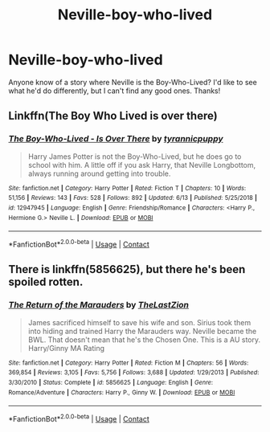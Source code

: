 #+TITLE: Neville-boy-who-lived

* Neville-boy-who-lived
:PROPERTIES:
:Author: 100beep
:Score: 3
:DateUnix: 1603466238.0
:DateShort: 2020-Oct-23
:FlairText: Request
:END:
Anyone know of a story where Neville is the Boy-Who-Lived? I'd like to see what he'd do differently, but I can't find any good ones. Thanks!


** Linkffn(The Boy Who Lived is over there)
:PROPERTIES:
:Author: rohan62442
:Score: 2
:DateUnix: 1603472615.0
:DateShort: 2020-Oct-23
:END:

*** [[https://www.fanfiction.net/s/12947945/1/][*/The Boy-Who-Lived - Is Over There/*]] by [[https://www.fanfiction.net/u/10029424/tyrannicpuppy][/tyrannicpuppy/]]

#+begin_quote
  Harry James Potter is not the Boy-Who-Lived, but he does go to school with him. A little off if you ask Harry, that Neville Longbottom, always running around getting into trouble.
#+end_quote

^{/Site/:} ^{fanfiction.net} ^{*|*} ^{/Category/:} ^{Harry} ^{Potter} ^{*|*} ^{/Rated/:} ^{Fiction} ^{T} ^{*|*} ^{/Chapters/:} ^{10} ^{*|*} ^{/Words/:} ^{51,156} ^{*|*} ^{/Reviews/:} ^{143} ^{*|*} ^{/Favs/:} ^{528} ^{*|*} ^{/Follows/:} ^{892} ^{*|*} ^{/Updated/:} ^{6/13} ^{*|*} ^{/Published/:} ^{5/25/2018} ^{*|*} ^{/id/:} ^{12947945} ^{*|*} ^{/Language/:} ^{English} ^{*|*} ^{/Genre/:} ^{Friendship/Romance} ^{*|*} ^{/Characters/:} ^{<Harry} ^{P.,} ^{Hermione} ^{G.>} ^{Neville} ^{L.} ^{*|*} ^{/Download/:} ^{[[http://www.ff2ebook.com/old/ffn-bot/index.php?id=12947945&source=ff&filetype=epub][EPUB]]} ^{or} ^{[[http://www.ff2ebook.com/old/ffn-bot/index.php?id=12947945&source=ff&filetype=mobi][MOBI]]}

--------------

*FanfictionBot*^{2.0.0-beta} | [[https://github.com/FanfictionBot/reddit-ffn-bot/wiki/Usage][Usage]] | [[https://www.reddit.com/message/compose?to=tusing][Contact]]
:PROPERTIES:
:Author: FanfictionBot
:Score: 3
:DateUnix: 1603472645.0
:DateShort: 2020-Oct-23
:END:


** There is linkffn(5856625), but there he's been spoiled rotten.
:PROPERTIES:
:Author: Omeganian
:Score: 1
:DateUnix: 1603484420.0
:DateShort: 2020-Oct-23
:END:

*** [[https://www.fanfiction.net/s/5856625/1/][*/The Return of the Marauders/*]] by [[https://www.fanfiction.net/u/1840011/TheLastZion][/TheLastZion/]]

#+begin_quote
  James sacrificed himself to save his wife and son. Sirius took them into hiding and trained Harry the Marauders way. Neville became the BWL. That doesn't mean that he's the Chosen One. This is a AU story. Harry/Ginny MA Rating
#+end_quote

^{/Site/:} ^{fanfiction.net} ^{*|*} ^{/Category/:} ^{Harry} ^{Potter} ^{*|*} ^{/Rated/:} ^{Fiction} ^{M} ^{*|*} ^{/Chapters/:} ^{56} ^{*|*} ^{/Words/:} ^{369,854} ^{*|*} ^{/Reviews/:} ^{3,105} ^{*|*} ^{/Favs/:} ^{5,756} ^{*|*} ^{/Follows/:} ^{3,688} ^{*|*} ^{/Updated/:} ^{1/29/2013} ^{*|*} ^{/Published/:} ^{3/30/2010} ^{*|*} ^{/Status/:} ^{Complete} ^{*|*} ^{/id/:} ^{5856625} ^{*|*} ^{/Language/:} ^{English} ^{*|*} ^{/Genre/:} ^{Romance/Adventure} ^{*|*} ^{/Characters/:} ^{Harry} ^{P.,} ^{Ginny} ^{W.} ^{*|*} ^{/Download/:} ^{[[http://www.ff2ebook.com/old/ffn-bot/index.php?id=5856625&source=ff&filetype=epub][EPUB]]} ^{or} ^{[[http://www.ff2ebook.com/old/ffn-bot/index.php?id=5856625&source=ff&filetype=mobi][MOBI]]}

--------------

*FanfictionBot*^{2.0.0-beta} | [[https://github.com/FanfictionBot/reddit-ffn-bot/wiki/Usage][Usage]] | [[https://www.reddit.com/message/compose?to=tusing][Contact]]
:PROPERTIES:
:Author: FanfictionBot
:Score: 1
:DateUnix: 1603484442.0
:DateShort: 2020-Oct-23
:END:
